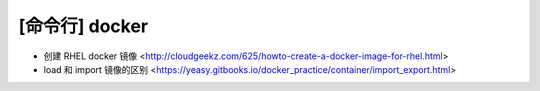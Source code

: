 .. cli_docker:

[命令行] docker
===============

* 创建 RHEL docker 镜像 <http://cloudgeekz.com/625/howto-create-a-docker-image-for-rhel.html>
* load 和 import 镜像的区别 <https://yeasy.gitbooks.io/docker_practice/container/import_export.html>
